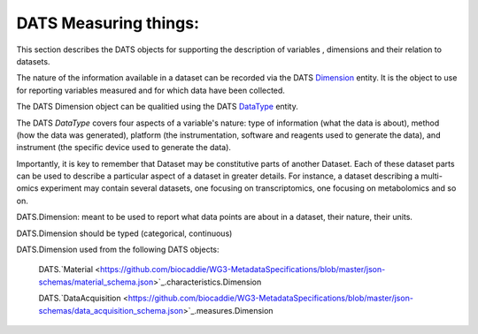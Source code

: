 ######################
DATS Measuring things: 
######################

This section describes the DATS objects for supporting the description of variables , dimensions and their relation to datasets.


.. image:: ./_static/DATS-v2.3_Dimension-Data_Type.png


The nature of the information available in a dataset can be recorded via  the DATS `Dimension <https://github.com/biocaddie/WG3-MetadataSpecifications/blob/master/json-schemas/dimension_schema.json>`_ entity. It is the object to use for reporting variables measured and for which data have been collected.

The DATS Dimension object can be qualitied using the DATS `DataType <https://github.com/biocaddie/WG3-MetadataSpecifications/blob/master/json-schemas/data_type_schema.json>`_ entity.

The DATS *DataType* covers four aspects of a variable's nature: type of information (what the data is about), method (how the data was generated), platform (the instrumentation, software and reagents used to generate the data), and instrument (the specific device used to generate the data).

Importantly, it is key to remember that Dataset may be constitutive parts of another Dataset. Each of these dataset parts can be used to describe a particular aspect of a dataset in greater details. For instance, a dataset describing a multi-omics experiment may contain several datasets, one focusing on transcriptomics, one focusing on metabolomics and so on.


DATS.Dimension: meant to be used to report what data points are about in a dataset, their nature, their units.

DATS.Dimension should be typed (categorical, continuous)

DATS.Dimension used from the following DATS objects:

	DATS.`Material <https://github.com/biocaddie/WG3-MetadataSpecifications/blob/master/json-schemas/material_schema.json>`_.characteristics.Dimension

	DATS.`DataAcquisition <https://github.com/biocaddie/WG3-MetadataSpecifications/blob/master/json-schemas/data_acquisition_schema.json>`_.measures.Dimension
